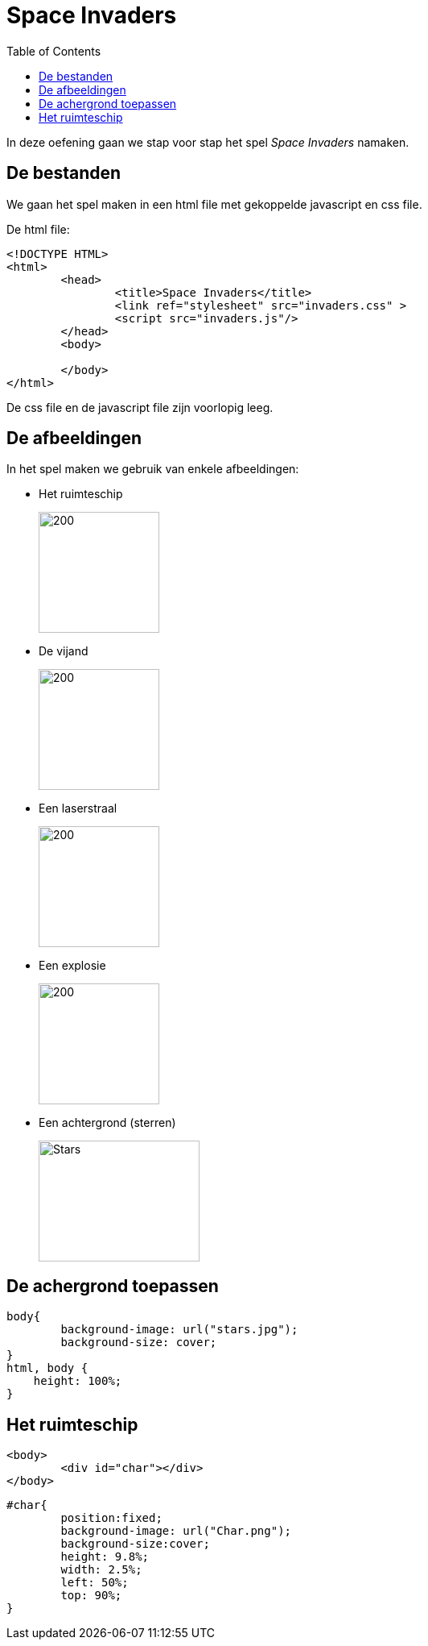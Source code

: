 :lib: pass:quotes[_library_]
:libs: pass:quotes[_libraries_]
:j: Java
:fs: functies
:f: functie
:m: method
:icons: font
:source-highlighter: rouge
:am: Access Modifier

//ifdef::env-github[]
:tip-caption: :bulb:
:note-caption: :information_source:
:important-caption: :heavy_exclamation_mark:
:caution-caption: :fire:
:warning-caption: :warning:
//endif::[]

= Space Invaders
//Author Mark Nuyts
//v0.1
:toc: left
:toclevels: 4

In deze oefening gaan we stap voor stap het spel __Space Invaders__ namaken.

== De bestanden

We gaan het spel maken in een html file met gekoppelde javascript en css file.

De html file:

[source,html]
----
<!DOCTYPE HTML>
<html>
	<head>
		<title>Space Invaders</title>
		<link ref="stylesheet" src="invaders.css" >
		<script src="invaders.js"/>
	</head>
	<body>
	
	</body>
</html>
----

De css file en de javascript file zijn voorlopig leeg.

== De afbeeldingen

In het spel maken we gebruik van enkele afbeeldingen:

* Het ruimteschip
+
image::Char.png[200,150]
+
* De vijand
+
image::Enemy.png[200,150]
+
* Een laserstraal
+
image::Shot.png[200,150]
+
* Een explosie
+
image::explosion-gif.gif[200,150]
+
* Een achtergrond (sterren)
+
image::stars.jpg[Stars,200,150]

== De achergrond toepassen

[source,css]
----
body{
	background-image: url("stars.jpg");
	background-size: cover;
}
html, body {
    height: 100%;
}
----

== Het ruimteschip

[source,html]
----
<body>
	<div id="char"></div>
</body>
----

[source,css]
----
#char{
	position:fixed;
	background-image: url("Char.png");
	background-size:cover;
	height: 9.8%;
	width: 2.5%;
	left: 50%;
	top: 90%;
}
----

